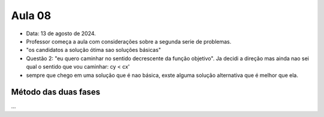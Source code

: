 Aula 08
=======

- Data: 13 de agosto de 2024.
- Professor começa a aula com considerações sobre a segunda serie de problemas.
- "os candidatos a solução ótima sao soluções básicas"
- Questão 2: "eu quero caminhar no sentido decrescente da função objetivo". Ja decidi a direção mas ainda nao sei qual o sentido que vou caminhar: cy < cx'
- sempre que chego em uma solução que é nao básica, exste alguma solução alternativa que é melhor que ela.

Método das duas fases
---------------------

...
